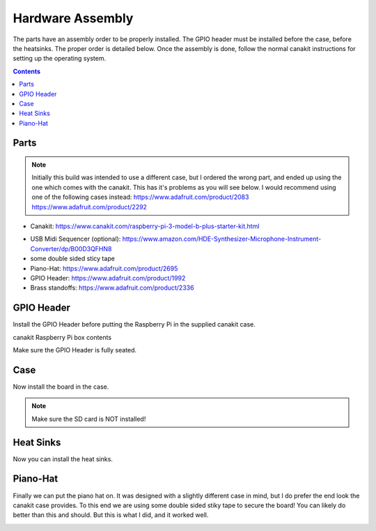 Hardware Assembly
=================

.. image:: img/assembled2.jpg


The parts have an assembly order to be properly installed. The GPIO header must
be installed before the case, before the heatsinks. The proper order is detailed
below. Once the assembly is done, follow the normal canakit instructions for
setting up the operating system.

.. contents::




Parts
-----------

.. note::

    Initially this build was intended to use a different case, but I ordered the
    wrong part, and ended up using the one which comes with the canakit.
    This has it's problems as you will see below. I would recommend using one of
    the following cases instead: https://www.adafruit.com/product/2083 https://www.adafruit.com/product/2292

    
.. image:: img/canakit.jpg

* Canakit: https://www.canakit.com/raspberry-pi-3-model-b-plus-starter-kit.html

.. image:: img/parts.jpg

* USB Midi Sequencer (optional): https://www.amazon.com/HDE-Synthesizer-Microphone-Instrument-Converter/dp/B00D3QFHN8
* some double sided sticy tape
* Piano-Hat: https://www.adafruit.com/product/2695
* GPIO Header: https://www.adafruit.com/product/1992
* Brass standoffs: https://www.adafruit.com/product/2336


GPIO Header
-----------

Install the GPIO Header before putting the Raspberry Pi in the supplied canakit case.

.. image:: img/pi.jpg

canakit Raspberry Pi box contents

.. image:: img/riser1.jpg

.. image:: img/riser2.jpg

.. image:: img/riser3.jpg

Make sure the GPIO Header is fully seated.


Case
-----------

Now install the board in the case.

.. note:: Make sure the SD card is NOT installed!

.. image:: img/case1.jpg

.. image:: img/case2.jpg

.. image:: img/case3.jpg



Heat Sinks
-----------

Now you can install the heat sinks.

.. image:: img/heat1.jpg

.. image:: img/heat2.jpg

.. image:: img/heat3.jpg


Piano-Hat
-----------

Finally we can put the piano hat on. It was designed with a slightly different
case in mind, but I do prefer the end look the canakit case provides. To this end
we are using some double sided stiky tape to secure the board! You can likely do
better than this and should. But this is what I did, and it worked well.

.. image:: img/hat01.jpg

.. image:: img/hat02.jpg

.. image:: img/hat03.jpg

.. image:: img/hat04.jpg

.. image:: img/hat05.jpg

.. image:: img/hat06.jpg

.. image:: img/hat07.jpg

.. image:: img/hat08.jpg

.. image:: img/hat03.jpg

.. image:: img/hat09.jpg

.. image:: img/hat10.jpg

.. image:: img/hat11.jpg

.. image:: img/hat12.jpg



